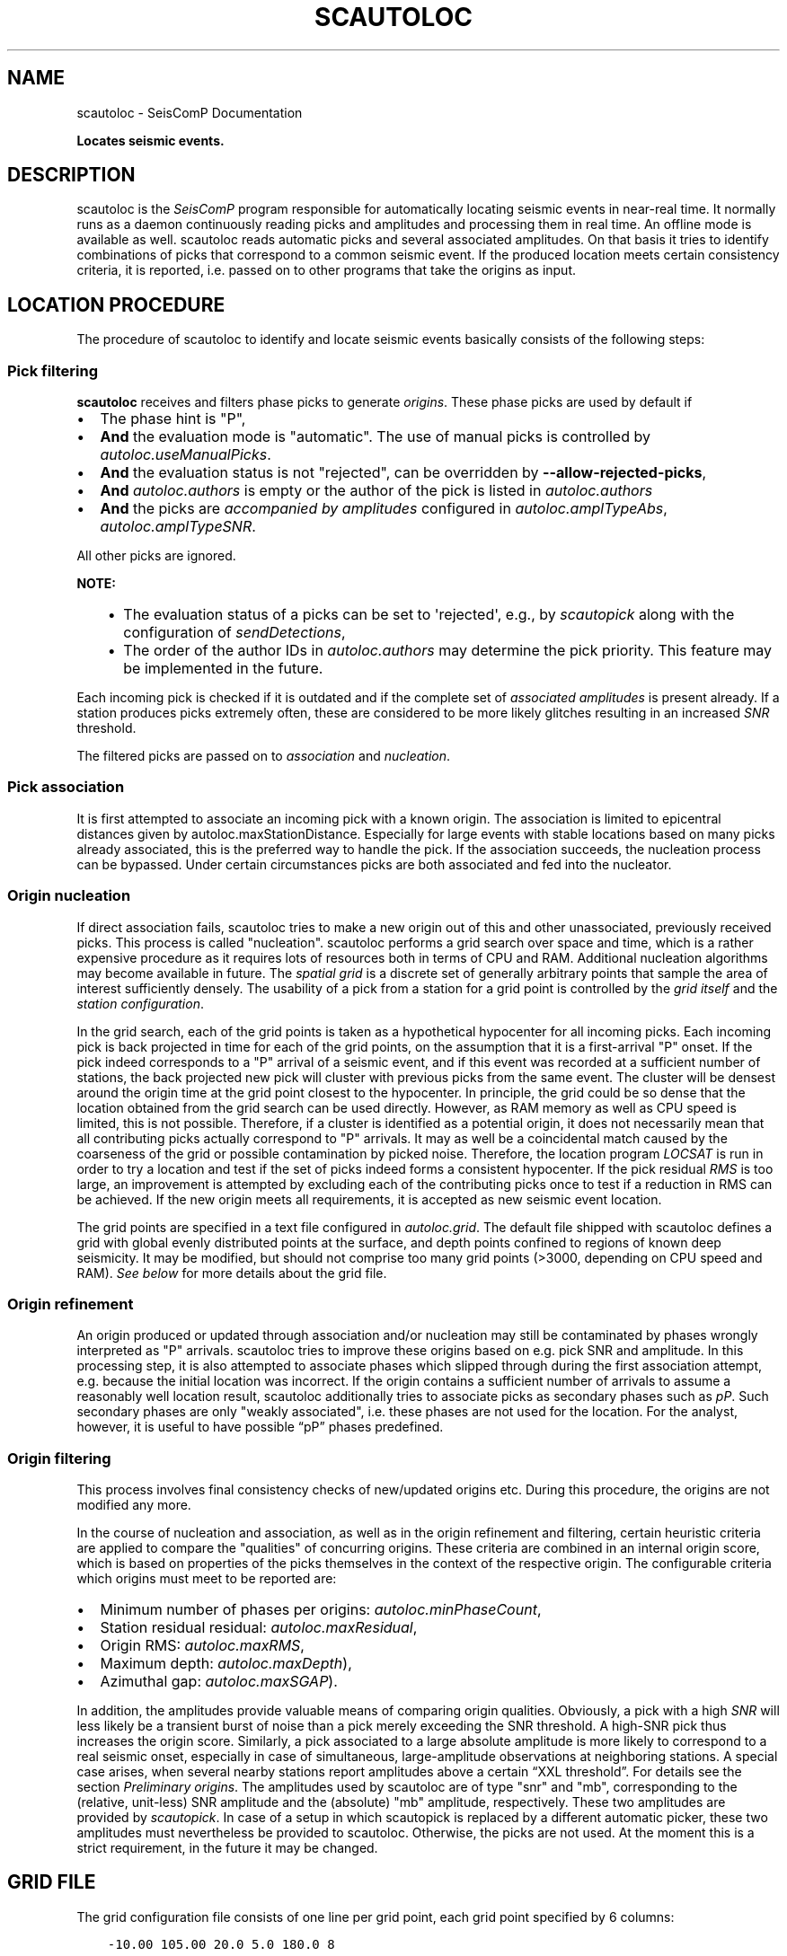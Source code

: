 .\" Man page generated from reStructuredText.
.
.
.nr rst2man-indent-level 0
.
.de1 rstReportMargin
\\$1 \\n[an-margin]
level \\n[rst2man-indent-level]
level margin: \\n[rst2man-indent\\n[rst2man-indent-level]]
-
\\n[rst2man-indent0]
\\n[rst2man-indent1]
\\n[rst2man-indent2]
..
.de1 INDENT
.\" .rstReportMargin pre:
. RS \\$1
. nr rst2man-indent\\n[rst2man-indent-level] \\n[an-margin]
. nr rst2man-indent-level +1
.\" .rstReportMargin post:
..
.de UNINDENT
. RE
.\" indent \\n[an-margin]
.\" old: \\n[rst2man-indent\\n[rst2man-indent-level]]
.nr rst2man-indent-level -1
.\" new: \\n[rst2man-indent\\n[rst2man-indent-level]]
.in \\n[rst2man-indent\\n[rst2man-indent-level]]u
..
.TH "SCAUTOLOC" "1" "Nov 15, 2023" "5.5.11" "SeisComP"
.SH NAME
scautoloc \- SeisComP Documentation
.sp
\fBLocates seismic events.\fP
.SH DESCRIPTION
.sp
scautoloc is the \fISeisComP\fP program responsible for automatically locating
seismic events in near\-real time. It normally runs as a daemon continuously
reading picks and amplitudes and processing them in real time. An offline
mode is available as well. scautoloc reads automatic picks and several
associated amplitudes. On that basis it tries to identify combinations of
picks that correspond to a common seismic event. If the produced location
meets certain consistency criteria, it is reported, i.e. passed on to other
programs that take the origins as input.
.SH LOCATION PROCEDURE
.sp
The procedure of scautoloc to identify and locate seismic events basically
consists of the following steps:
.SS Pick filtering
.sp
\fBscautoloc\fP receives and filters phase picks to generate
\fI\%origins\fP\&. These phase picks are used by default if
.INDENT 0.0
.IP \(bu 2
The phase hint is \(dqP\(dq,
.IP \(bu 2
\fBAnd\fP the evaluation mode is \(dqautomatic\(dq. The use of manual picks is controlled
by \fI\%autoloc.useManualPicks\fP\&.
.IP \(bu 2
\fBAnd\fP the evaluation status is not \(dqrejected\(dq, can be overridden by
\fB\-\-allow\-rejected\-picks\fP,
.IP \(bu 2
\fBAnd\fP \fI\%autoloc.authors\fP is empty or the author of the pick is listed in
\fI\%autoloc.authors\fP
.IP \(bu 2
\fBAnd\fP the picks are \fI\%accompanied by amplitudes\fP
configured in \fI\%autoloc.amplTypeAbs\fP, \fI\%autoloc.amplTypeSNR\fP\&.
.UNINDENT
.sp
All other picks are ignored.
.sp
\fBNOTE:\fP
.INDENT 0.0
.INDENT 3.5
.INDENT 0.0
.IP \(bu 2
The evaluation status of a picks can be set to \(aqrejected\(aq, e.g., by
\fI\%scautopick\fP along with the configuration of \fI\%sendDetections\fP,
.IP \(bu 2
The order of the author IDs in  \fI\%autoloc.authors\fP may determine
the pick priority. This feature may be implemented in the future.
.UNINDENT
.UNINDENT
.UNINDENT
.sp
Each incoming pick is checked if it is outdated and if the complete set of
\fI\%associated amplitudes\fP is present already. If
a station produces picks extremely often, these are considered to be more
likely glitches resulting in an increased \fI\%SNR\fP threshold.
.sp
The filtered picks are passed on to \fI\%association\fP
and \fI\%nucleation\fP\&.
.SS Pick association
.sp
It is first attempted to associate an incoming pick with a known origin.
The association is limited to epicentral distances given by
autoloc.maxStationDistance\&.
Especially for large events with stable locations based on many picks already
associated, this is the preferred way to handle the pick. If the association
succeeds, the nucleation process can be bypassed. Under certain circumstances
picks are both associated and fed into the nucleator.
.SS Origin nucleation
.sp
If direct association fails, scautoloc tries to make a new origin out of this
and other unassociated, previously received picks. This process is called
\(dqnucleation\(dq. scautoloc performs a grid search over space and time, which is
a rather expensive procedure as it requires lots of resources both in terms
of CPU and RAM. Additional nucleation algorithms may become available in
future. The \fI\%spatial grid\fP is a discrete set of
generally arbitrary points that sample the area of interest sufficiently densely.
The usability of a pick from a station for a grid point is controlled by the
\fI\%grid itself\fP and the
\fI\%station configuration\fP\&.
.sp
In the grid search, each of the grid points is taken as a hypothetical
hypocenter for all incoming
picks. Each incoming pick is back projected in time for each of the grid
points, on the assumption that it is a first\-arrival \(dqP\(dq onset. If the pick
indeed corresponds to a \(dqP\(dq arrival of a seismic event, and if this event was
recorded at a sufficient number of stations, the back projected new pick will
cluster with previous picks from the same event. The cluster will be densest
around the origin time at the grid point closest to the hypocenter. In
principle, the grid could be so dense that the location obtained from the
grid search can be used directly. However, as RAM memory as well as CPU speed
is limited, this is not possible. Therefore, if a cluster is identified as a
potential origin, it does not necessarily mean that all contributing picks
actually correspond to \(dqP\(dq arrivals. It may as well be a coincidental match
caused by the coarseness of the grid or possible contamination by picked noise.
Therefore, the location program \fI\%LOCSAT\fP is run in order to
try a location and test if the set of picks indeed forms a consistent hypocenter.
If the pick residual \fI\%RMS\fP is too large, an improvement is attempted by
excluding each of
the contributing picks once to test if a reduction in RMS can be achieved.
If the new origin meets all requirements, it is accepted as new seismic event
location.
.sp
The grid points are specified in a text file configured in \fI\%autoloc.grid\fP\&.
The default file shipped with scautoloc defines a grid with global evenly
distributed points at the surface, and depth points confined to regions of
known deep seismicity. It may be modified, but should not comprise too many
grid points (>3000, depending on CPU speed and RAM).
\fI\%See below\fP for more details about the grid file.
.SS Origin refinement
.sp
An origin produced or updated through association and/or nucleation may still
be contaminated by phases wrongly interpreted as \(dqP\(dq arrivals. scautoloc
tries to improve these origins based on e.g. pick SNR and amplitude. In this
processing step, it is also attempted to associate phases which slipped through
during the first association attempt, e.g. because the initial location was
incorrect. If the origin contains a sufficient number of arrivals to assume
a reasonably well location result, scautoloc additionally tries to associate
picks as secondary phases such as \fI\%pP\fP\&. Such secondary phases
are only \(dqweakly
associated\(dq, i.e. these phases are not used for the location. For the analyst,
however, it is useful to have possible “pP” phases predefined.
.SS Origin filtering
.sp
This process involves final consistency checks of new/updated origins etc.
During this procedure, the origins are not modified any more.
.sp
In the course of nucleation and association, as well as in the origin
refinement and filtering, certain heuristic criteria are applied to compare
the \(dqqualities\(dq of concurring origins. These criteria are combined in an
internal origin score, which is based on properties of the picks themselves
in the context of the respective origin. The configurable criteria which origins
must meet to be reported are:
.INDENT 0.0
.IP \(bu 2
Minimum number of phases per origins: \fI\%autoloc.minPhaseCount\fP,
.IP \(bu 2
Station residual residual: \fI\%autoloc.maxResidual\fP,
.IP \(bu 2
Origin RMS: \fI\%autoloc.maxRMS\fP,
.IP \(bu 2
Maximum depth: \fI\%autoloc.maxDepth\fP),
.IP \(bu 2
Azimuthal gap: \fI\%autoloc.maxSGAP\fP).
.UNINDENT
.sp
In addition, the amplitudes provide valuable means of comparing origin
qualities. Obviously, a pick with a high \fI\%SNR\fP will less likely be a transient
burst of noise than a pick merely exceeding the SNR threshold. A high\-SNR
pick thus increases the origin score. Similarly, a pick associated to a large
absolute amplitude is more likely to correspond to a real seismic onset,
especially in case of simultaneous, large\-amplitude observations at neighboring
stations. A special case arises, when several nearby stations report amplitudes
above a certain “XXL threshold”. For details see the section
\fI\%Preliminary origins\fP\&.
The amplitudes used by scautoloc are of type \(dqsnr\(dq and \(dqmb\(dq, corresponding
to the (relative, unit\-less) SNR amplitude and the (absolute) \(dqmb\(dq amplitude,
respectively. These two amplitudes are provided by \fI\%scautopick\fP\&.
In case of a setup in which scautopick is replaced by a different automatic
picker, these two amplitudes must nevertheless be provided to scautoloc.
Otherwise, the picks are not used. At the moment this is a strict requirement,
in the future it may be changed.
.SH GRID FILE
.sp
The grid configuration file consists of one line per grid point, each grid
point specified by 6 columns:
.INDENT 0.0
.INDENT 3.5
.sp
.nf
.ft C
\-10.00 105.00 20.0 5.0 180.0 8
.ft P
.fi
.UNINDENT
.UNINDENT
.sp
The columns are grid point coordinates (latitude, longitude, depth), radius,
maximum station distance and minimum pick count, respectively. The above line
sets a grid point centered at 10° S / 105° E at the depth of 20 km. It is
sensitive to events within 5° of the center. Stations in a distance of up
to 180° may be used to nucleate an event. At least 8 picks have to contribute
to an origin at this location. The radius should be chosen large enough to
allow grid cells to overlap, but not too large. The size also determines the
time windows for grouping the picks in the grid search. If the time windows
are too long the risk of contamination with wrong picks increases. The maximum
station distance allows to restrict to certain stations for the according grid
points. E.g. stations from Australia are normally not required to create an
event in Europe. If there is doubt, set the value to 180. The minimum pick
count specifies how many picks are required for a given grid point to allow
the creation of a new origin. The default grid file contains a global grid
with even spacing of ~5° with additional points at greater depths where
deep\-focus events are known to occur.
.SH STATION CONFIGURATION FILE
.sp
The station configuration file contains lines consisting of network code,
station code, usage flag (0 or 1) and maximum nucleation distance. Using a
flag of 1 indicates the station shall be used by scautoloc. If it shall not
be used, 0 must be specified here. The maximum nucleation distance is the
distance (in degrees) from the station up to which this station may contribute
to a new origin. If this distance is 180°, this station may contribute to new
origins world\-wide. However, if the distance is only 10°, the range of this
station is limited. This is a helpful setting in case of mediocre stations
in a region where there are numerous good and reliable stations nearby. The
station will then not pose a risk for locations generated outside the maximum
nucleation distance. Network and station code may be wildcards (*) for
convenience
.INDENT 0.0
.INDENT 3.5
.sp
.nf
.ft C
* * 1 90
GE * 1 180
GE HLG 1 10
TE RGN 0 10
.ft P
.fi
.UNINDENT
.UNINDENT
.sp
The example above means that all stations from all networks by default can
create new events within 90°. The GE stations can create events at any distance,
except for the rather noisy station HLG in the network GE, which is restricted
to 10°. By setting the 3rd column to 0, TE RGN is ignored.
.SH PRELIMINARY ORIGINS
.sp
Usually, scautoloc will not report origins with less than a certain
number of defining phases (specified by \fI\%autoloc.minPhaseCount\fP),
typically 6\-8 phases, with 6 being the absolute minimum.  However,
in case of potentially dangerous events, it may be desirable to
receive \(dqheads up\(dq alert prior to reaching the minimum phase count,
especially in a tsunami warning context. If very large amplitudes
are registered at a sufficient number of stations, it is possible to
produce preliminary origins (hereafter called \fI\%XXL events\fP)
based on less than 6 picks.
.sp
Prerequisite is that all these picks have extraordinary large amplitudes of type
\fI\%autoloc.amplTypeAbs\fP and \fI\%SNR\fP and lie within a
relatively small region. Such picks are hereafter called \fI\%XXL picks\fP\&.
A pick is internally tagged as “XXL pick” if its
amplitude exceeds a certain threshold (specified by
\fI\%autoloc.xxl.minAmplitude\fP) and has a SNR > \fI\%autoloc.xxl.minSNR\fP\&.
For larger SNR picks with
smaller amplitude can reach the XXL tag, because it is justified to
treat a large\-SNR pick as XXL pick even if its amplitude is somewhat
below the XXL amplitude threshold. The XXL criterion should be
judged as workaround to identify picks which justify the nucleation
of preliminary origins.
.SH LOGGING
.sp
scautoloc produces two kinds of log files in \fB@LOGDIR@:\fP
.INDENT 0.0
.IP \(bu 2
A normal application log file containing the processing and location history.
.IP \(bu 2
An optional pick log.
.UNINDENT
.sp
The pick log contains all received picks with associated amplitudes in a
simple text file, one entry per line. This pick log should always be active
as it allows pick playback for trouble shooting and optimization of scautoloc.
If something did not work as expected, playing back the pick log will provide
a useful way to find the source of the problem without the need of processing
the raw waveforms again. The application log file contains miscellaneous
information in variable format. The format of the entries may change anytime,
so no downstream application should ever depend on it. There are some special
lines, however. These contain certain keywords that allow convenient filtering
of the most important information using grep. These keywords are NEW, UPD and
OUT, for a new, updated and output origin, respectively. They can be used like:
.INDENT 0.0
.INDENT 3.5
.sp
.nf
.ft C
grep \(aq\e(NEW\e\-\-\-UPD\e\-\-\-OUT\e)\(aq ~/.seiscomp/log/scautoloc.log
.ft P
.fi
.UNINDENT
.UNINDENT
.sp
This will extract all lines containing the above keywords, providing a very
simple (and primitive) origin history.
.SH PUBLICATION INTERVAL
.sp
In principle, scautoloc produces a new solution (origin) after each processed
pick. This is desirable at an early stage of an event, when every additional
information may lead to significant improvements. A consolidated solution,
consisting of many (dozens) of picks, on the other hand may not always benefit
greatly from additional picks that usually originate from large distances.
Updates after each pick are therefore unnecessary. It is possible to control
the time interval between subsequent origins reported by scautoloc. The time
interval is a linear function of the number of picks:
.INDENT 0.0
.INDENT 3.5
.sp
.nf
.ft C
Δt = aN + b
.ft P
.fi
.UNINDENT
.UNINDENT
.sp
Setting a = b = 0, then Δt is always zero, meaning there is never a delay in
sending new solutions. This is not desirable. Setting a = 0.5, each pick will
increase the time interval until the next solution will be sent by 0.5s. This
means that scautoloc will wait 10 seconds after an origin with 20 picks is sent.
The values for a and b can be configured by \fI\%autoloc.publicationIntervalTimeSlope\fP
and \fI\%autoloc.publicationIntervalTimeIntercept\fP, respectively.
.SH HOUSEKEEPING
.sp
scautoloc keeps pick objects in memory only for a certain amount of time. This time
span is with respect to pick time and specified in seconds in \fI\%buffer.pickKeep\fP\&.
The default value is 21600
seconds (6 hours). After this time, unassociated picks expire. Newly arriving
picks older than that (e.g. in the case of high data latencies) are ignored.
Origins will live slightly longer, including the picks associated to them. The time
to buffer origins is configured by \fI\%buffer.originKeep\fP\&.
.sp
In a setup where many stations have considerable latencies, e.g. dialup
stations, the expiration times should be chosen long enough to accommodate
late picks. On the other hand, the memory usage for large networks may be a
concern as well. scautoloc periodically cleans up its memory from expired
objects. The time interval between subsequent housekeepings is specified in
\fI\%buffer.cleanupInterval\fP in seconds.
.SH TEST MODE
.sp
In the test mode, scautoloc connects to a messaging server as usual and
receives picks and amplitudes from there, but no results are sent back to
the server. Log files are written as usual. This mode can be used to test
new parameter settings before implementation in the real\-time system. It also
provides a simple way to log picks from a real\-time system to the pick log.
.SH OFFLINE MODE
.sp
scautoloc normally runs as a daemon in the background, continuously reading
picks and amplitudes and processing them in real time. However, scautoloc
may also be operated in offline mode. This is useful for debugging. Offline
mode is activated by adding the command\-line parameter  \-\e\-ep or \-\e\-offline.
When operated in offline mode,
scautoloc will not connect to the messaging. Instead, it reads picks from a
\fI\%SCML\fP file provided with \-\e\-ep or from standard input in the pick file
format. The station coordinates are read from the inventory in the database or
from the file either defined in \fI\%autoloc.stationLocations\fP or
\-\e\-station\-locations .
.sp
Example for entries in a pick file:
.INDENT 0.0
.INDENT 3.5
.sp
.nf
.ft C
2008\-09\-25 00:20:16.6 SK LIKS EH __ 4.6 196.953 1.1 A [id]
2008\-09\-25 00:20:33.5 SJ BEO BH __ 3.0 479.042 0.9 A [id]
2008\-09\-25 00:21:00.1 CX MNMCX BH __ 21.0 407.358 0.7 A [id]
2008\-09\-25 00:21:02.7 CX HMBCX BH __ 14.7 495.533 0.5 A [id]
2008\-09\-24 20:53:59.9 IA KLI BH __ 3.2 143.752 0.6 A [id]
2008\-09\-25 00:21:04.5 CX PSGCX BH __ 7.1 258.407 0.6 A [id]
2008\-09\-25 00:21:09.5 CX PB01 BH __ 10.1 139.058 0.6 A [id]
2008\-09\-25 00:21:24.0 NU ACON SH __ 4.9 152.910 0.6 A [id]
2008\-09\-25 00:22:09.0 CX PB04 BH __ 9.0 305.960 0.6 A [id]
2008\-09\-25 00:19:13.1 GE BKNI BH __ 3.3 100.523 0.5 A [id]
2008\-09\-25 00:23:47.6 RO IAS BH __ 3.1 206.656 0.3 A [id]
2008\-09\-25 00:09:12.8 GE JAGI BH __ 31.9 1015.304 0.8 A [id]
2008\-09\-25 00:25:10.7 SJ BEO BH __ 3.4 546.364 1.1 A [id]
.ft P
.fi
.UNINDENT
.UNINDENT
.sp
where [id] is a placeholder for the real pick id which has been omitted in this
example.
.sp
\fBNOTE:\fP
.INDENT 0.0
.INDENT 3.5
In the above example some of the picks are not in right order of
time because of data latencies. In offline mode scautoloc will not connect to
the database, in consequence the station coordinates cannot be read from the
database and thus have to be supplied via a file. The station coordinates file
has a simple format with one line per entry, consisting of 5 columns: network
code, station code, latitude, longitude, elevation (in meters), e.g.,
.INDENT 0.0
.INDENT 3.5
.sp
.nf
.ft C
GE APE 37.0689 25.5306 620.0
GE BANI \-4.5330 129.9000 0.0
GE BKB \-1.2558 116.9155 0.0
GE BKNI 0.3500 101.0333 0.0
GE BOAB 12.4493 \-85.6659 381.0
GE CART 37.5868 \-1.0012 65.0
GE CEU 35.8987 \-5.3731 320.0
GE CISI \-7.5557 107.8153 0.0
.ft P
.fi
.UNINDENT
.UNINDENT
.UNINDENT
.UNINDENT
.sp
The location of this file is specified in \fI\%autoloc.stationLocations\fP or on the
command line using \-\e\-station\-locations
.SH SCAUTOPICK AND SCAUTOLOC INTERACTION
.sp
The two main programs in the automatic event detection and location processing
chain, \fI\%scautopick\fP and \fBscautoloc\fP, only work together if the
information needed by scautoloc can be supplied by \fI\%scautopick\fP and received
by \fBscautoloc\fP through the message group defined by
\fBconnection.subscription\fP or through \fI\%SCML\fP (\fB\-\-ep\fP,
\fB\-i\fP). This document explains current
implicit dependencies between these two utilities and is meant as a guide
especially for those who plan to modify or replace one or both of these
utilities by own developments.
.sp
Both scautopick and scautoloc are subject to ongoing developments.
The explanation given below can therefore only be considered a hint, but not
a standard.
.SS Picks
.sp
\fBscautoloc\fP works with
\fI\%seismic phase picks\fP\&.
In addition, certain amplitudes are used as a kind of quality criterion for the
pick, allowing picks with a higher absolute amplitude or signal\-to\-noise ratio
to be given priority in the processing over weak low\-quality picks. Due to the
filtering of picks by phaseHint it is highly recommended to always set the
phaseHint attribute with the appropriate phase name in \fI\%scautopick\fP\&. There
is no restriction regarding the choice of the publicID of the pick.
.SS Amplitudes
.sp
By configuration, the performance of \fBscautoloc\fP is also controlled by
considering certain amplitudes accompanying the picks. Two kinds of amplitudes
may be used together
.INDENT 0.0
.IP \(bu 2
An absolute amplitude like the one used for calculation of the magnitude \(dqmb\(dq.
.IP \(bu 2
Relative amplitude like the dimension\-less signal\-to\-noise ratio amplitude \(dqsnr\(dq.
.UNINDENT
.sp
Neither amplitude is used for magnitude computation by scautoloc. The default
amplitude types used by scautoloc are of type \(dqmb\(dq and \(dqsnr\(dq. These defaults
can be overridden in \fBscautoloc.cfg\fP:
.INDENT 0.0
.INDENT 3.5
.sp
.nf
.ft C
autoloc.amplTypeSNR = snr
autoloc.amplTypeAbs = mb
.ft P
.fi
.UNINDENT
.UNINDENT
.sp
If for instance an alternate picker implementation doesn\(aqt produce \(dqmb\(dq\-type
absolute amplitude but e.g. \(dqxy\(dq, then \fI\%autoloc.amplTypeAbs\fP needs to be set to
\(dqxy\(dq to have them recognized by scautoloc.
.sp
Currently there \fBmust\fP be an absolute and a relative amplitude for every pick
as configured by \fI\%autoloc.amplTypeAbs\fP and \fI\%autoloc.amplTypeSNR\fP\&.
These amplitudes must be computed by \fI\%scautopick\fP\&.
\fBscautoloc\fP will always wait until both amplitudes have arrived, which
results in an overall processing delay, corresponding to the usually delayed availability
of amplitudes with respect to the corresponding pick. The default absolute
amplitude \(dqmb\(dq, for instance, takes a hard\-coded 30\-seconds time interval to
be computed. This length of data thus has to be waited for, plus a little
extra because of the size of the miniSEED records.
.sp
\fBNOTE:\fP
.INDENT 0.0
.INDENT 3.5
Consider \fI\%scautopick\fP with \fI\%amplitudes.enableUpdate\fP in order
to provide mb amplitudes with shorter delays.
.UNINDENT
.UNINDENT
.sp
An alternate picker
implementation could produce a different absolute\-amplitude type than \(dqmb\(dq.
That amplitude might be based on a different filter pass band and much shorter
time window than the default \(dqmb\(dq amplitude, thus allowing a significantly
improved processing speed. The choice of amplitude type and time window greatly
depends on the network. For a regional or even global network the 30\-seconds
processing delay won\(aqt play a role, and we need the mb amplitude anyway. Here
the delay of solutions produced by scautoloc is mostly controlled by the seismic
traveltimes. Not so in case of a local or small\-regional network, where the
mb\-type amplitude is of limited value and where a meaningful absolute amplitude
might well be produced with just a second of data and at higher frequencies.
Currently this isn\(aqt possible with scautopick but this issue will be addressed
in a future version.
.SS Manual origins
.sp
Manual origins created, e.g., in \fI\%scolv\fP may be considered for additional
association of picks as controlled by \fI\%autoloc.useManualOrigins\fP\&.
.SH MODULE CONFIGURATION
.nf
\fBetc/defaults/global.cfg\fP
\fBetc/defaults/scautoloc.cfg\fP
\fBetc/global.cfg\fP
\fBetc/scautoloc.cfg\fP
\fB~/.seiscomp/global.cfg\fP
\fB~/.seiscomp/scautoloc.cfg\fP
.fi
.sp
.sp
scautoloc inherits \fI\%global options\fP\&.
.sp
\fBNOTE:\fP
.INDENT 0.0
.INDENT 3.5
\fBlocator.*\fP
\fIDefine parameters of the locator. Only LOCSAT is supported.\fP
.UNINDENT
.UNINDENT
.INDENT 0.0
.TP
.B locator.profile
Default: \fBiasp91\fP
.sp
Type: \fIstring\fP
.sp
The locator profile to use.
.UNINDENT
.INDENT 0.0
.TP
.B locator.defaultDepth
Default: \fB10\fP
.sp
Type: \fIdouble\fP
.sp
Unit: \fIkm\fP
.sp
For each location, scautoloc performs checks to test if the
depth estimate is reliable. If the same location quality
(e.g. pick RMS) can be achieved while fixing the depth to
the default depth, the latter is used. This is most often
the case for shallow events with essentially no depth
resolution.
.UNINDENT
.INDENT 0.0
.TP
.B locator.minimumDepth
Default: \fB5\fP
.sp
Type: \fIdouble\fP
.sp
Unit: \fIkm\fP
.sp
The locator might converge at a depth of 0 or even negative
depths. This is usually not desired, as 0 km might be
interpreted as indicative of e.g. a quarry blast or another
explosive source. In the case of \(dqtoo shallow\(dq locations the
minimum depth will be used.
.sp
Note that the minimum depth can also be configured in scolv,
possibly to a different value.
.UNINDENT
.sp
\fBNOTE:\fP
.INDENT 0.0
.INDENT 3.5
\fBbuffer.*\fP
\fIControl the buffer of objects.\fP
.UNINDENT
.UNINDENT
.INDENT 0.0
.TP
.B buffer.pickKeep
Default: \fB21600\fP
.sp
Type: \fIdouble\fP
.sp
Unit: \fIs\fP
.sp
Time to keep picks in the buffer with respect to pick time, not creation time.
.UNINDENT
.INDENT 0.0
.TP
.B buffer.originKeep
Default: \fB86400\fP
.sp
Type: \fIinteger\fP
.sp
Unit: \fIs\fP
.sp
Time to keep origins in buffer.
.UNINDENT
.INDENT 0.0
.TP
.B buffer.cleanupInterval
Default: \fB3600\fP
.sp
Type: \fIinteger\fP
.sp
Unit: \fIs\fP
.sp
Clean\-up interval for removing old/unused objects.
.UNINDENT
.sp
\fBNOTE:\fP
.INDENT 0.0
.INDENT 3.5
\fBautoloc.*\fP
\fIDefine parameters for creating and reporting origins.\fP
.UNINDENT
.UNINDENT
.INDENT 0.0
.TP
.B autoloc.maxRMS
Default: \fB3.5\fP
.sp
Type: \fIdouble\fP
.sp
Unit: \fIs\fP
.sp
Maximum travel\-time RMS for a location to be reported.
.UNINDENT
.INDENT 0.0
.TP
.B autoloc.maxResidual
Default: \fB7.0\fP
.sp
Type: \fIdouble\fP
.sp
Unit: \fIs\fP
.sp
Maximum travel\-time residual (unweighted) for a pick at a station to be used.
.UNINDENT
.INDENT 0.0
.TP
.B autoloc.minPhaseCount
Default: \fB6\fP
.sp
Type: \fIinteger\fP
.sp
Minimum number of phases for reporting origins.
.UNINDENT
.INDENT 0.0
.TP
.B autoloc.maxDepth
Default: \fB1000\fP
.sp
Type: \fIdouble\fP
.sp
Unit: \fIkm\fP
.sp
Maximum permissible depth for reporting origins.
.UNINDENT
.INDENT 0.0
.TP
.B autoloc.maxSGAP
Default: \fB360\fP
.sp
Type: \fIdouble\fP
.sp
Unit: \fIdeg\fP
.sp
Maximum secondary azimuthal gap for an origin to be reported by.
The secondary gap is the maximum of the sum of 2 station gaps.
.sp
Default: 360 degrees, i.e. no restriction based on this parameter.
.UNINDENT
.INDENT 0.0
.TP
.B autoloc.maxStationDistance
Default: \fB180\fP
.sp
Type: \fIdouble\fP
.sp
Unit: \fIdeg\fP
.sp
Maximum epicntral distance to stations for accepting picks.
.UNINDENT
.INDENT 0.0
.TP
.B autoloc.minStaCountIgnorePKP
Default: \fB30\fP
.sp
Type: \fIinteger\fP
.sp
If the station count for stations at < 105 degrees distance
exceeds this number, no picks at > 105 degrees will be
used in location. They will be loosely associated, though.
.UNINDENT
.INDENT 0.0
.TP
.B autoloc.amplTypeAbs
Default: \fBmb\fP
.sp
Type: \fIstring\fP
.sp
If this string is non\-empty, an amplitude obtained from an amplitude
object is used by ... . If this string is \(dqmb\(dq, a period
obtained from the amplitude object is also used; if it has some other
value, then 1 [units?] is used. If this string is empty, then the amplitude
is set to 0.5 * thresholdXXL, and 1 [units?] is used for the period.
.UNINDENT
.INDENT 0.0
.TP
.B autoloc.amplTypeSNR
Default: \fBsnr\fP
.sp
Type: \fIstring\fP
.sp
If this string is non\-empty, it is used to obtain a pick SNR from an
amplitude object. If it is empty, the pick SNR is 10.
.UNINDENT
.INDENT 0.0
.TP
.B autoloc.grid
Default: \fB@DATADIR@/scautoloc/grid.conf\fP
.sp
Type: \fIpath\fP
.sp
Location of the grid file for nucleating origins.
.UNINDENT
.INDENT 0.0
.TP
.B autoloc.stationConfig
Default: \fB@DATADIR@/scautoloc/station.conf\fP
.sp
Type: \fIpath\fP
.sp
Location of the station configuration file for nucleating origins.
.UNINDENT
.INDENT 0.0
.TP
.B autoloc.stationLocations
Type: \fIpath\fP
.sp
The station file to be used when in offline mode.
If no file is given the database is used. An example is given
in \(dq@DATADIR@/scautoloc/station\-locations.conf\(dq.
.UNINDENT
.INDENT 0.0
.TP
.B autoloc.useManualPicks
Default: \fBfalse\fP
.sp
Type: \fIboolean\fP
.sp
Receive and process manual phase picks.
.UNINDENT
.INDENT 0.0
.TP
.B autoloc.useManualOrigins
Default: \fBfalse\fP
.sp
Type: \fIboolean\fP
.sp
Receive and process manual origins. Manual picks and arrival
weights will be adopted from the manual origin and the processing continues with these.
Origins produced this way by adding incoming automatic picks are nevertheless marked as
automatic origins. But they may contain manual picks (even pP and S picks).
.sp
Add the LOCATION group to connection.subscriptions for receiving manual origins!
.sp
This is an experimental feature relevant only for large regional and global networks,
where results by analysts can be expected before the end
of automatic event processing.
.UNINDENT
.INDENT 0.0
.TP
.B autoloc.adoptManualDepth
Default: \fBtrue\fP
.sp
Type: \fIboolean\fP
.sp
Adopt the depth from manual origins. Otherwise the default depth
in locator.defaultDepth is considered.
.UNINDENT
.INDENT 0.0
.TP
.B autoloc.authors
Type: \fIlist:string\fP
.sp
Restrict pick processing to the given author name(s). Apply
comma separation for a list of names. If any author name is
given, picks from other authors are ignored.
.UNINDENT
.INDENT 0.0
.TP
.B autoloc.tryDefaultDepth
Default: \fBtrue\fP
.sp
Type: \fIboolean\fP
.sp
Compare located origin with the origin at the depth given by
locator.defaultDepth. The origin with lower RMS is reported.
.UNINDENT
.INDENT 0.0
.TP
.B autoloc.publicationIntervalTimeSlope
Default: \fB0.5\fP
.sp
Type: \fIdouble\fP
.sp
Unit: \fIs/count\fP
.sp
Parameter \(dqa\(dq  in the equation t = aN + b.
t is the time interval between sending updates of an origin.
N is the arrival count of the origin.
.UNINDENT
.INDENT 0.0
.TP
.B autoloc.publicationIntervalTimeIntercept
Default: \fB0.\fP
.sp
Type: \fIdouble\fP
.sp
Unit: \fIs\fP
.sp
Parameter \(dqb\(dq in the equation t = aN + b.
t is the time interval between sending updates of an origin.
N is the arrival count of the origin.
.UNINDENT
.INDENT 0.0
.TP
.B autoloc.pickLogEnable
Default: \fBfalse\fP
.sp
Type: \fIboolean\fP
.sp
Activate for writing pick log files to \(dqpickLog\(dq.
.UNINDENT
.INDENT 0.0
.TP
.B autoloc.pickLog
Default: \fB@LOGDIR@/autoloc\-picklog\fP
.sp
Type: \fIstring\fP
.sp
Location of pick log file containing information about received
picks. Activate \(dqpickLogEnable\(dq for writing the files.
.UNINDENT
.sp
\fBNOTE:\fP
.INDENT 0.0
.INDENT 3.5
\fBautoloc.xxl.*\fP
\fICreate origins from XXL picks. These origins will receive the status \(dqpreliminary\(dq.\fP
\fIUse with care! Enabling XXL picks may result in frequent fake solutions.\fP
.UNINDENT
.UNINDENT
.INDENT 0.0
.TP
.B autoloc.xxl.enable
Default: \fBfalse\fP
.sp
Type: \fIboolean\fP
.sp
Picks with exceptionally large amplitudes may be flagged as XXL,
allowing (in future) faster, preliminary \(dqheads\-up\(dq alerts.
.sp
This option enables the feature.
.UNINDENT
.INDENT 0.0
.TP
.B autoloc.xxl.minAmplitude
Default: \fB10000\fP
.sp
Type: \fIdouble\fP
.sp
Minimum amplitude for a pick to be flagged as XXL. The
value corresponds to the amplitude type configured in
autoloc.amplTypeAbs. NOTE that
BOTH minAmplitude and minSNR need to be exceeded!
.UNINDENT
.INDENT 0.0
.TP
.B autoloc.xxl.minSNR
Default: \fB8\fP
.sp
Type: \fIdouble\fP
.sp
Minimum SNR for a pick to be flagged as XXL. NOTE that
BOTH minAmplitude and minSNR need to be exceeded!
.UNINDENT
.INDENT 0.0
.TP
.B autoloc.xxl.minPhaseCount
Default: \fB4\fP
.sp
Type: \fIinteger\fP
.sp
Minimum number of XXL picks for forming an origin.
Must be >= 4.
.UNINDENT
.INDENT 0.0
.TP
.B autoloc.xxl.maxStationDistance
Default: \fB10\fP
.sp
Type: \fIdouble\fP
.sp
Unit: \fIdeg\fP
.sp
Maximum epicentral distance for accepting XXL picks.
.UNINDENT
.INDENT 0.0
.TP
.B autoloc.xxl.maxDepth
Default: \fB100\fP
.sp
Type: \fIdouble\fP
.sp
Unit: \fIkm\fP
.sp
Maximum depth for creating origins based on XXL arrivals.
.UNINDENT
.SH COMMAND-LINE OPTIONS
.sp
\fBscautoloc [options]\fP
.SS Generic
.INDENT 0.0
.TP
.B \-h, \-\-help
Show help message.
.UNINDENT
.INDENT 0.0
.TP
.B \-V, \-\-version
Show version information.
.UNINDENT
.INDENT 0.0
.TP
.B \-\-config\-file arg
Use alternative configuration file. When this option is
used the loading of all stages is disabled. Only the
given configuration file is parsed and used. To use
another name for the configuration create a symbolic
link of the application or copy it. Example:
scautopick \-> scautopick2.
.UNINDENT
.INDENT 0.0
.TP
.B \-\-plugins arg
Load given plugins.
.UNINDENT
.INDENT 0.0
.TP
.B \-D, \-\-daemon
Run as daemon. This means the application will fork itself
and doesn\(aqt need to be started with &.
.UNINDENT
.INDENT 0.0
.TP
.B \-\-auto\-shutdown arg
Enable/disable self\-shutdown because a master module shutdown.
This only works when messaging is enabled and the master
module sends a shutdown message (enabled with \-\-start\-stop\-msg
for the master module).
.UNINDENT
.INDENT 0.0
.TP
.B \-\-shutdown\-master\-module arg
Set the name of the master\-module used for auto\-shutdown.
This is the application name of the module actually
started. If symlinks are used, then it is the name of
the symlinked application.
.UNINDENT
.INDENT 0.0
.TP
.B \-\-shutdown\-master\-username arg
Set the name of the master\-username of the messaging
used for auto\-shutdown. If \(dqshutdown\-master\-module\(dq is
given as well, this parameter is ignored.
.UNINDENT
.SS Verbosity
.INDENT 0.0
.TP
.B \-\-verbosity arg
Verbosity level [0..4]. 0:quiet, 1:error, 2:warning, 3:info,
4:debug.
.UNINDENT
.INDENT 0.0
.TP
.B \-v, \-\-v
Increase verbosity level (may be repeated, eg. \-vv).
.UNINDENT
.INDENT 0.0
.TP
.B \-q, \-\-quiet
Quiet mode: no logging output.
.UNINDENT
.INDENT 0.0
.TP
.B \-\-component arg
Limit the logging to a certain component. This option can
be given more than once.
.UNINDENT
.INDENT 0.0
.TP
.B \-s, \-\-syslog
Use syslog logging backend. The output usually goes to
/var/lib/messages.
.UNINDENT
.INDENT 0.0
.TP
.B \-l, \-\-lockfile arg
Path to lock file.
.UNINDENT
.INDENT 0.0
.TP
.B \-\-console arg
Send log output to stdout.
.UNINDENT
.INDENT 0.0
.TP
.B \-\-debug
Execute in debug mode.
Equivalent to \-\-verbosity=4 \-\-console=1 .
.UNINDENT
.INDENT 0.0
.TP
.B \-\-log\-file arg
Use alternative log file.
.UNINDENT
.SS Messaging
.INDENT 0.0
.TP
.B \-u, \-\-user arg
Overrides configuration parameter \fI\%connection.username\fP\&.
.UNINDENT
.INDENT 0.0
.TP
.B \-H, \-\-host arg
Overrides configuration parameter \fI\%connection.server\fP\&.
.UNINDENT
.INDENT 0.0
.TP
.B \-t, \-\-timeout arg
Overrides configuration parameter \fI\%connection.timeout\fP\&.
.UNINDENT
.INDENT 0.0
.TP
.B \-g, \-\-primary\-group arg
Overrides configuration parameter \fI\%connection.primaryGroup\fP\&.
.UNINDENT
.INDENT 0.0
.TP
.B \-S, \-\-subscribe\-group arg
A group to subscribe to.
This option can be given more than once.
.UNINDENT
.INDENT 0.0
.TP
.B \-\-content\-type arg
Overrides configuration parameter \fI\%connection.contentType\fP\&.
.UNINDENT
.INDENT 0.0
.TP
.B \-\-start\-stop\-msg arg
Set sending of a start and a stop message.
.UNINDENT
.SS Database
.INDENT 0.0
.TP
.B \-\-db\-driver\-list
List all supported database drivers.
.UNINDENT
.INDENT 0.0
.TP
.B \-d, \-\-database arg
The database connection string, format:
\fI\%service://user:pwd@host/database\fP\&.
\(dqservice\(dq is the name of the database driver which
can be queried with \(dq\-\-db\-driver\-list\(dq.
.UNINDENT
.INDENT 0.0
.TP
.B \-\-config\-module arg
The config module to use.
.UNINDENT
.INDENT 0.0
.TP
.B \-\-inventory\-db arg
Load the inventory from the given database or file, format:
[\fI\%service://]location\fP .
.UNINDENT
.INDENT 0.0
.TP
.B \-\-db\-disable
Do not use the database at all
.UNINDENT
.SS Mode
.INDENT 0.0
.TP
.B \-\-test
Do not send any object.
.UNINDENT
.INDENT 0.0
.TP
.B \-\-offline
Do not connect to a messaging server. Instead a
station\-locations.conf file can be provided. This implies
\-\-test and \-\-playback
.UNINDENT
.INDENT 0.0
.TP
.B \-\-playback
Flush origins immediately without delay.
.UNINDENT
.SS Mode
.INDENT 0.0
.TP
.B \-\-test
Do not send any object.
.UNINDENT
.INDENT 0.0
.TP
.B \-\-offline
Flush origins immediately without delay.
.UNINDENT
.SS Input
.INDENT 0.0
.TP
.B \-\-ep file
Name of input XML file (SCML) with all picks and origins for
offline processing. The database connection is not received
from messaging and must be provided. Results are sent in XML
to stdout.
.UNINDENT
.SS Settings
.INDENT 0.0
.TP
.B \-\-allow\-rejected\-picks
Allow picks with evaluation status \(aqrejected\(aq for nucleation
and association.
.UNINDENT
.INDENT 0.0
.TP
.B \-\-station\-locations arg
The station\-locations.conf file to use when in
offline mode (started with \-\-offline).
If no file is given the database is used.
.UNINDENT
.INDENT 0.0
.TP
.B \-\-station\-config arg
The station configuration file. Examples are in @DATADIR@/scautoloc/
.UNINDENT
.INDENT 0.0
.TP
.B \-\-grid arg
The grid configuration file. Examples are in @DATADIR@/scautoloc/
.UNINDENT
.INDENT 0.0
.TP
.B \-\-pick\-log arg
The pick log file. Providing a file name enables logging picks
even when disabled by configuration.
.UNINDENT
.INDENT 0.0
.TP
.B \-\-default\-depth arg
Default depth for comparison with the depth after locating.
.UNINDENT
.INDENT 0.0
.TP
.B \-\-max\-sgap arg
Maximum secondary azimuthal gap for an origin to be reported.
The secondary gap is the maximum of the sum of 2 station gaps.
.UNINDENT
.INDENT 0.0
.TP
.B \-\-max\-rms arg
Maximum travel\-time RMS for a location to be reported.
.UNINDENT
.INDENT 0.0
.TP
.B \-\-max\-residual arg
Maximum travel\-time residual (unweighted) for a pick at a
station to be used.
.UNINDENT
.INDENT 0.0
.TP
.B \-\-max\-station\-distance arg
Maximum distance of stations to be used.
.UNINDENT
.INDENT 0.0
.TP
.B \-\-max\-nucleation\-distance\-default arg
Default maximum distance of stations to be used for nucleating new origins.
.UNINDENT
.INDENT 0.0
.TP
.B \-\-min\-pick\-affinity arg
.UNINDENT
.INDENT 0.0
.TP
.B \-\-min\-phase\-count arg
Minimum number of picks for an origin to be reported.
.UNINDENT
.INDENT 0.0
.TP
.B \-\-min\-score arg
Minimum score for an origin to be reported.
.UNINDENT
.INDENT 0.0
.TP
.B \-\-min\-pick\-snr arg
Minimum SNR for a pick to be processed.
.UNINDENT
.INDENT 0.0
.TP
.B \-\-threshold\-xxl arg
An amplitude exceeding this threshold will flag the pick as XXL.
.UNINDENT
.INDENT 0.0
.TP
.B \-\-min\-phase\-count\-xxl arg
Minimum number of picks for an XXL origin to be reported.
.UNINDENT
.INDENT 0.0
.TP
.B \-\-max\-distance\-xxl arg
.UNINDENT
.INDENT 0.0
.TP
.B \-\-min\-sta\-count\-ignore\-pkp arg
Minimum station count for which we ignore PKP phases.
.UNINDENT
.INDENT 0.0
.TP
.B \-\-min\-score\-bypass\-nucleator arg
Minimum score at which the nucleator is bypassed.
.UNINDENT
.INDENT 0.0
.TP
.B \-\-keep\-events\-timespan arg
The timespan to keep historical events.
.UNINDENT
.INDENT 0.0
.TP
.B \-\-cleanup\-interval arg
The object cleanup interval in seconds.
.UNINDENT
.INDENT 0.0
.TP
.B \-\-max\-age arg
During cleanup all pick objects older than maxAge (in seconds)
are removed (maxAge == 0 disables cleanup).
.UNINDENT
.INDENT 0.0
.TP
.B \-\-wakeup\-interval arg
The interval in seconds to check pending operations.
.UNINDENT
.INDENT 0.0
.TP
.B \-\-dynamic\-pick\-threshold\-interval arg
The interval in seconds in which to check for extraordinarily
high pick activity, resulting in a dynamically increased
pick threshold.
.UNINDENT
.SH AUTHOR
gempa GmbH, GFZ Potsdam
.SH COPYRIGHT
gempa GmbH, GFZ Potsdam
.\" Generated by docutils manpage writer.
.
